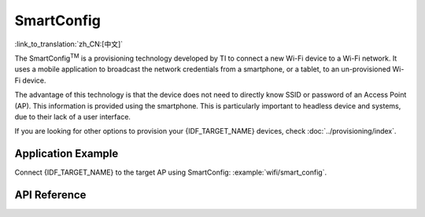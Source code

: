 SmartConfig
===========

:link_to_translation:`zh_CN:[中文]`

The SmartConfig\ :sup:`TM` is a provisioning technology developed by TI to connect a new Wi-Fi device to a Wi-Fi network. It uses a mobile application to broadcast the network credentials from a smartphone, or a tablet, to an un-provisioned Wi-Fi device.

The advantage of this technology is that the device does not need to directly know SSID or password of an Access Point (AP). This information is provided using the smartphone. This is particularly important to headless device and systems, due to their lack of a user interface.

If you are looking for other options to provision your {IDF_TARGET_NAME} devices, check :doc:`../provisioning/index`.


Application Example
-------------------

Connect {IDF_TARGET_NAME} to the target AP using SmartConfig: :example:`wifi/smart_config`.


API Reference
-------------

.. include-build-file:: inc/esp_smartconfig.inc
